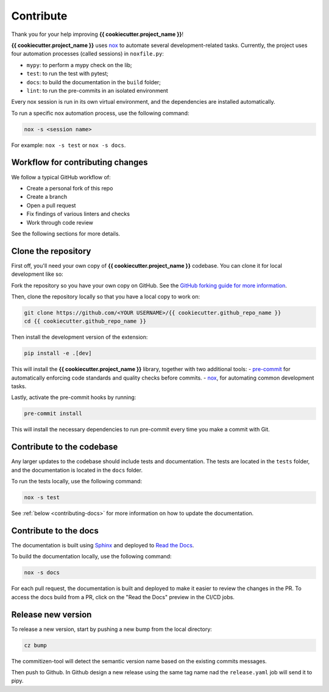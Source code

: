 Contribute
==========

Thank you for your help improving **{{ cookiecutter.project_name }}**!

**{{ cookiecutter.project_name }}** uses `nox <https://nox.thea.codes/en/stable/>`__ to automate several development-related tasks.
Currently, the project uses four automation processes (called sessions) in ``noxfile.py``:

-   ``mypy``: to perform a mypy check on the lib;
-   ``test``: to run the test with pytest;
-   ``docs``: to build the documentation in the ``build`` folder;
-   ``lint``: to run the pre-commits in an isolated environment

Every nox session is run in its own virtual environment, and the dependencies are installed automatically.

To run a specific nox automation process, use the following command:

.. code-block:: console

   nox -s <session name>

For example: ``nox -s test`` or ``nox -s docs``.

Workflow for contributing changes
^^^^^^^^^^^^^^^^^^^^^^^^^^^^^^^^^

We follow a typical GitHub workflow of:

-   Create a personal fork of this repo
-   Create a branch
-   Open a pull request
-   Fix findings of various linters and checks
-   Work through code review

See the following sections for more details.

Clone the repository
^^^^^^^^^^^^^^^^^^^^

First off, you'll need your own copy of **{{ cookiecutter.project_name }}** codebase. You can clone it for local development like so:

Fork the repository so you have your own copy on GitHub. See the `GitHub forking guide for more information <https://docs.github.com/en/get-started/quickstart/fork-a-repo>`__.

Then, clone the repository locally so that you have a local copy to work on:

.. code-block:: console

   git clone https://github.com/<YOUR USERNAME>/{{ cookiecutter.github_repo_name }}
   cd {{ cookiecutter.github_repo_name }}

Then install the development version of the extension:

.. code-block:: console

   pip install -e .[dev]

This will install the **{{ cookiecutter.project_name }}** library, together with two additional tools:
-   `pre-commit <https://pre-commit.com>`__ for automatically enforcing code standards and quality checks before commits.
-   `nox <https://nox.thea.codes/en/stable/>`__, for automating common development tasks.

Lastly, activate the pre-commit hooks by running:

.. code-block:: console

    pre-commit install

This will install the necessary dependencies to run pre-commit every time you make a commit with Git.

Contribute to the codebase
^^^^^^^^^^^^^^^^^^^^^^^^^^

Any larger updates to the codebase should include tests and documentation. The tests are located in the ``tests`` folder, and the documentation is located in the ``docs`` folder.

To run the tests locally, use the following command:

.. code-block:: console

    nox -s test

See :ref:`below <contributing-docs>` for more information on how to update the documentation.

.. _contributing-docs:

Contribute to the docs
^^^^^^^^^^^^^^^^^^^^^^

The documentation is built using `Sphinx <https://www.sphinx-doc.org/en/master/>`__ and deployed to `Read the Docs <https://readthedocs.org/>`__.

To build the documentation locally, use the following command:

.. code-block:: console

    nox -s docs

For each pull request, the documentation is built and deployed to make it easier to review the changes in the PR. To access the docs build from a PR, click on the "Read the Docs" preview in the CI/CD jobs.

Release new version
^^^^^^^^^^^^^^^^^^^

To release a new version, start by pushing a new bump from the local directory:

.. code-block::

    cz bump

The commitizen-tool will detect the semantic version name based on the existing commits messages.

Then push to Github. In Github design a new release using the same tag name nad the ``release.yaml`` job will send it to pipy.
